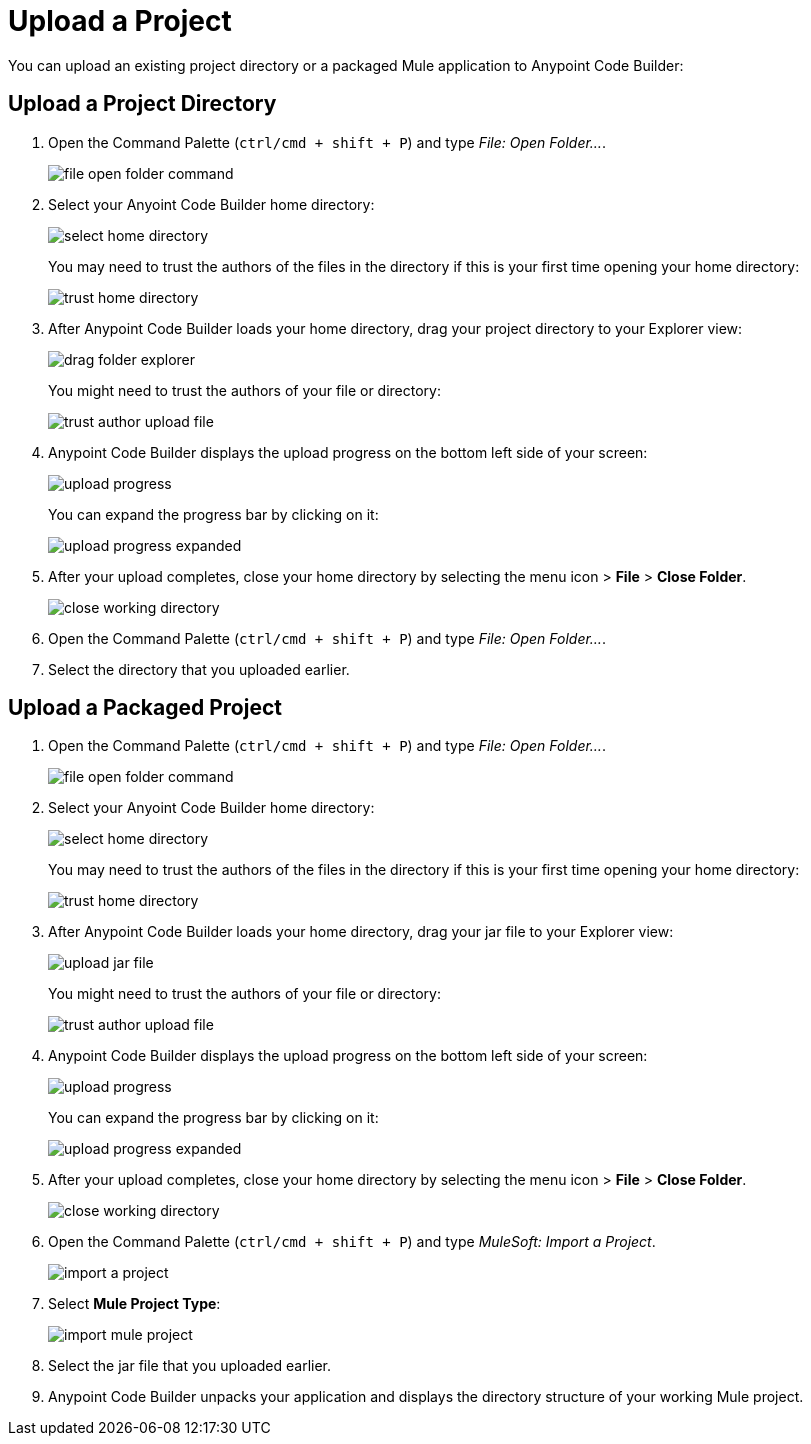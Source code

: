 = Upload a Project

You can upload an existing project directory or a packaged Mule application to Anypoint Code Builder:

== Upload a Project Directory

. Open the Command Palette (`ctrl/cmd + shift + P`) and type _File: Open Folder..._.
+
image::file-open-folder-command.png[]
. Select your Anyoint Code Builder home directory:
+
image::select-home-directory.png[]
+
You may need to trust the authors of the files in the directory if this is your first time opening your home directory:
+
image::trust-home-directory.png[]
. After Anypoint Code Builder loads your home directory, drag your project directory to your Explorer view:
+
image::drag-folder-explorer.png[]
+
You might need to trust the authors of your file or directory:
+
image::trust-author-upload-file.png[]
. Anypoint Code Builder displays the upload progress on the bottom left side of your screen:
+
image::upload-progress.png[]
+
You can expand the progress bar by clicking on it:
+
image::upload-progress-expanded.png[]
. After your upload completes, close your home directory by selecting the menu icon > *File* > *Close Folder*.
+
image::close-working-directory.png[]
. Open the Command Palette (`ctrl/cmd + shift + P`) and type _File: Open Folder..._.
. Select the directory  that you uploaded earlier.

== Upload a Packaged Project

. Open the Command Palette (`ctrl/cmd + shift + P`) and type _File: Open Folder..._.
+
image::file-open-folder-command.png[]
. Select your Anyoint Code Builder home directory:
+
image::select-home-directory.png[]
+
You may need to trust the authors of the files in the directory if this is your first time opening your home directory:
+
image::trust-home-directory.png[]
. After Anypoint Code Builder loads your home directory, drag your jar file to your Explorer view:
+
image::upload-jar-file.png[]
You might need to trust the authors of your file or directory:
+
image::trust-author-upload-file.png[]
. Anypoint Code Builder displays the upload progress on the bottom left side of your screen:
+
image::upload-progress.png[]
+
You can expand the progress bar by clicking on it:
+
image::upload-progress-expanded.png[]
. After your upload completes, close your home directory by selecting the menu icon > *File* > *Close Folder*.
+
image::close-working-directory.png[]
. Open the Command Palette (`ctrl/cmd + shift + P`) and type _MuleSoft: Import a Project_.
+
image::import-a-project.png[]
. Select *Mule Project Type*:
+
image::import-mule-project.png[]
. Select the jar file that you uploaded earlier.
. Anypoint Code Builder unpacks your application and displays the directory structure of your working Mule project.
